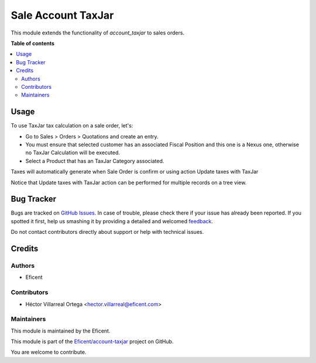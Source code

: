 ===================
Sale Account TaxJar
===================

.. !!!!!!!!!!!!!!!!!!!!!!!!!!!!!!!!!!!!!!!!!!!!!!!!!!!!
   !! This file is generated by oca-gen-addon-readme !!
   !! changes will be overwritten.                   !!
   !!!!!!!!!!!!!!!!!!!!!!!!!!!!!!!!!!!!!!!!!!!!!!!!!!!!

.. |badge1| image:: https://img.shields.io/badge/maturity-Beta-yellow.png
    :target: https://odoo-community.org/page/development-status
    :alt: Beta
.. |badge2| image:: https://img.shields.io/badge/licence-AGPL--3-blue.png
    :target: http://www.gnu.org/licenses/agpl-3.0-standalone.html
    :alt: License: AGPL-3
.. |badge3| image:: https://img.shields.io/badge/github-OCA%2Faccount--invoicing-lightgray.png?logo=github
    :target: https://github.com/Eficent/account-taxjar/tree/12.0/sale_account_taxjar
    :alt: Eficent/account-taxjar


|badge1| |badge2| |badge3|

This module extends the functionality of `account_taxjar` to sales orders.

**Table of contents**

.. contents::
   :local:

Usage
=====

To use TaxJar tax calculation on a sale order, let's:

* Go to Sales > Orders > Quotations and create an entry.

* You must ensure that selected customer has an associated Fiscal Position
  and this one is a Nexus one, otherwise no TaxJar Calculation will be
  executed.

* Select a Product that has an TaxJar Category associated.

Taxes will automatically generate when Sale Order is confirm or using action
Update taxes with TaxJar

Notice that Update taxes with TaxJar action can be performed for multiple
records on a tree view.

.. image:: https://raw.githubusercontent.com/Eficent/account-taxjar/12.0/sale_account_taxjar/static/img/taxjar_sale_order.png
   :width: 80 %
   :align: center

Bug Tracker
===========

Bugs are tracked on `GitHub Issues <https://github.com/Eficent/account-taxjar/issues>`_.
In case of trouble, please check there if your issue has already been reported.
If you spotted it first, help us smashing it by providing a detailed and welcomed
`feedback <https://github.com/Eficent/account-taxjar/issues/new?body=module:%20sale_account_taxjar%0Aversion:%2012.0%0A%0A**Steps%20to%20reproduce**%0A-%20...%0A%0A**Current%20behavior**%0A%0A**Expected%20behavior**>`_.

Do not contact contributors directly about support or help with technical issues.

Credits
=======

Authors
~~~~~~~

* Eficent

Contributors
~~~~~~~~~~~~

* Héctor Villarreal Ortega <hector.villarreal@eficent.com>

Maintainers
~~~~~~~~~~~

This module is maintained by the Eficent.

This module is part of the `Eficent/account-taxjar <https://github.com/Eficent/account-taxjar/tree/12.0/base_taxjar>`_ project on GitHub.

You are welcome to contribute.
